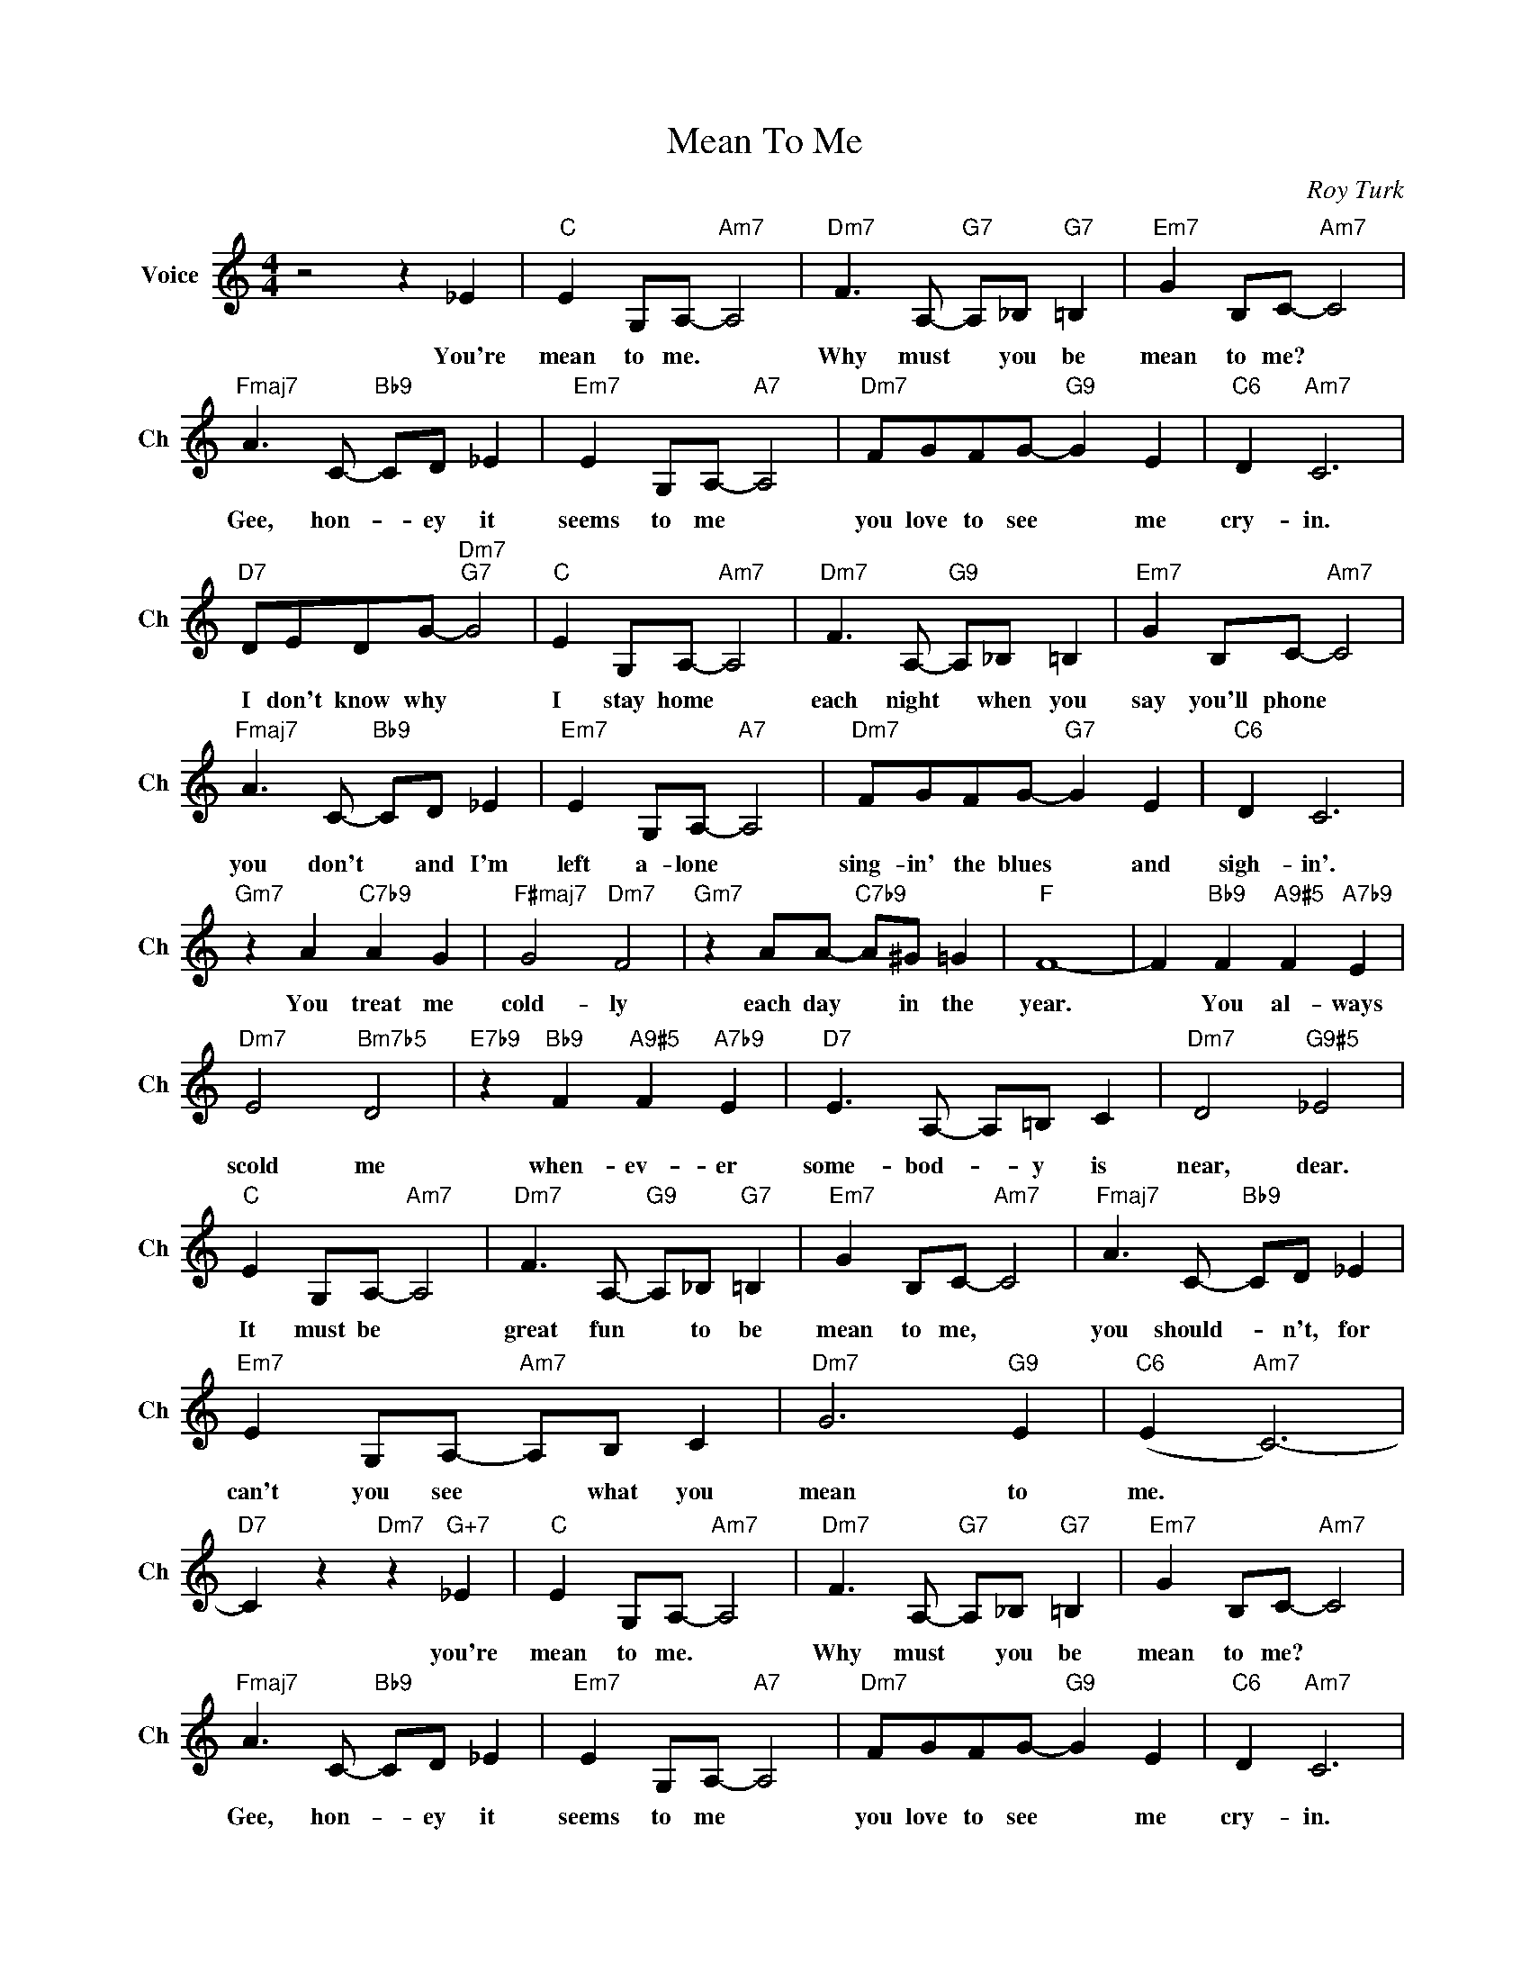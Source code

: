 X:1
T:Mean To Me
C:Roy Turk
L:1/4
M:4/4
I:linebreak $
K:C
V:1 treble nm="Voice" snm="Ch"
V:1
 z2 z _E |"C" E G,/A,/-"Am7" A,2 |"Dm7" F3/2 A,/-"G7" A,/_B,/"G7" =B, |"Em7" G B,/C/-"Am7" C2 |$ %4
w: You're|mean to me. *|Why must * you be|mean to me? *|
"Fmaj7" A3/2 C/-"Bb9" C/D/ _E |"Em7" E G,/A,/-"A7" A,2 |"Dm7" F/G/F/G/-"G9" G E |"C6" D"Am7" C3 |$ %8
w: Gee, hon- * ey it|seems to me *|you love to see * me|cry- in.|
"D7" D/E/D/G/-"Dm7""G7" G2 |"C" E G,/A,/-"Am7" A,2 |"Dm7" F3/2 A,/-"G9" A,/_B,/ =B, | %11
w: I don't know why *|I stay home *|each night * when you|
"Em7" G B,/C/-"Am7" C2 |$"Fmaj7" A3/2 C/-"Bb9" C/D/ _E |"Em7" E G,/A,/-"A7" A,2 | %14
w: say you'll phone *|you don't * and I'm|left a- lone *|
"Dm7" F/G/F/G/-"G7" G E |"C6" D C3 |$"Gm7" z A"C7b9" A G |"F#maj7" G2"Dm7" F2 | %18
w: sing- in' the blues * and|sigh- in'.|You treat me|cold- ly|
"Gm7" z A/A/-"C7b9" A/^G/ =G |"F" F4- | F"Bb9" F"A9#5" F"A7b9" E |$"Dm7" E2"Bm7b5" D2 | %22
w: each day * in the|year.|* You al- ways|scold me|
"E7b9" z"Bb9" F"A9#5" F"A7b9" E |"D7" E3/2 A,/- A,/=B,/ C |"Dm7" D2"G9#5" _E2 |$ %25
w: when- ev- er|some- bod- * y is|near, dear.|
"C" E G,/A,/-"Am7" A,2 |"Dm7" F3/2 A,/-"G9" A,/_B,/"G7" =B, |"Em7" G B,/C/-"Am7" C2 | %28
w: It must be *|great fun * to be|mean to me, *|
"Fmaj7" A3/2 C/-"Bb9" C/D/ _E |$"Em7" E G,/A,/-"Am7" A,/B,/ C |"Dm7" G3"G9" E |"C6" (E"Am7" C3-) | %32
w: you should- * n't, for|can't you see * what you|mean to|me. *|
"D7" C z"Dm7" z"G+7" _E |"C" E G,/A,/-"Am7" A,2 |"Dm7" F3/2 A,/-"G7" A,/_B,/"G7" =B, | %35
w: * you're|mean to me. *|Why must * you be|
"Em7" G B,/C/-"Am7" C2 |$"Fmaj7" A3/2 C/-"Bb9" C/D/ _E |"Em7" E G,/A,/-"A7" A,2 | %38
w: mean to me? *|Gee, hon- * ey it|seems to me *|
"Dm7" F/G/F/G/-"G9" G E |"C6" D"Am7" C3 |$"D7" D/E/D/G/-"Dm7""G7" G2 |"C" E G,/A,/-"Am7" A,2 | %42
w: you love to see * me|cry- in.|I don't know why *|I stay home *|
"Dm7" F3/2 A,/-"G9" A,/_B,/ =B, |"Em7" G B,/C/-"Am7" C2 |$"Fmaj7" A3/2 C/-"Bb9" C/D/ _E | %45
w: each night * when you|say you'll phone *|you don't * and I'm|
"Em7" E G,/A,/-"A7" A,2 |"Dm7" F/G/F/G/-"G7" G E |"C6" D C3 |$"Gm7" z A"C7b9" A G | %49
w: left a- lone *|sing- in' the blues * and|sigh- in'.|You treat me|
"F#maj7" G2"Dm7" F2 |"Gm7" z A/A/-"C7b9" A/^G/ =G |"F" F4- | F"Bb9" F"A9#5" F"A7b9" E |$ %53
w: cold- ly|each day * in the|year.|* You al- ways|
"Dm7" E2"Bm7b5" D2 |"E7b9" z"Bb9" F"A9#5" F"A7b9" E |"D7" E3/2 A,/- A,/=B,/ C | %56
w: scold me|when- ev- er|some- bod- * y is|
"Dm7" D2"G9#5" _E2 |$"C" E G,/A,/-"Am7" A,2 |"Dm7" F3/2 A,/-"G9" A,/_B,/"G7" =B, | %59
w: near, dear.|It must be *|great fun * to be|
"Em7" G B,/C/-"Am7" C2 |"Fmaj7" A3/2 C/-"Bb9" C/D/ _E |$"Em7" E G,/A,/-"Am7" A,/B,/ C | %62
w: mean to me, *|you should- * n't, for|can't you see * what you|
"Dm7" G3"G9" E |"C6" (E"Am7" C3-) |"D7" C z"Dm7" z"G+7" _E |"C" (E"F9" C3-) |"C6" C3 z | %67
w: mean to|me. *|* you're|me. *||
